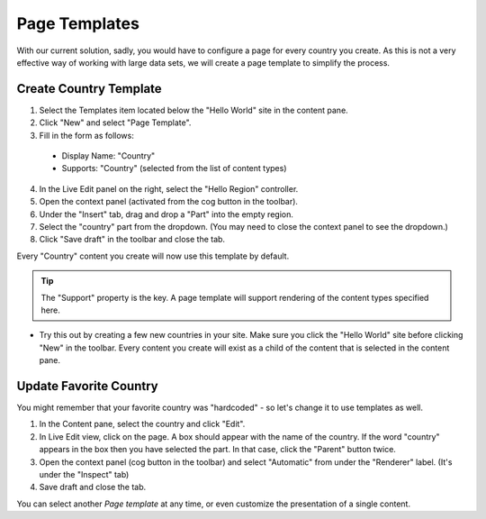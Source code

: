 Page Templates
==============

With our current solution, sadly, you would have to configure a page for every country you create.
As this is not a very effective way of working with large data sets, we will create a page template to simplify the process.

Create Country Template
-----------------------

1. Select the Templates item located below the "Hello World" site in the content pane.
2. Click "New" and select "Page Template".
3. Fill in the form as follows:

  * Display Name: "Country"
  * Supports: "Country" (selected from the list of content types)

4. In the Live Edit panel on the right, select the "Hello Region" controller.
5. Open the context panel (activated from the cog button in the toolbar).
6. Under the "Insert" tab, drag and drop a "Part" into the empty region.
7. Select the "country" part from the dropdown. (You may need to close the context panel to see the dropdown.)
8. Click "Save draft" in the toolbar and close the tab.

Every "Country" content you create will now use this template by default.

.. TIP:: The "Support" property is the key. A page template will support rendering of the content types specified here.

- Try this out by creating a few new countries in your site. Make sure you click the "Hello World" site before clicking "New" in the
  toolbar. Every content you create will exist as a child of the content that is selected in the content pane.

Update Favorite Country
------------------------

You might remember that your favorite country was "hardcoded" - so let's change it to use templates as well.

#. In the Content pane, select the country and click "Edit".
#. In Live Edit view, click on the page. A box should appear with the name of the country. If the word "country" appears in the box then
   you have selected the part. In that case, click the "Parent" button twice.
#. Open the context panel (cog button in the toolbar) and select "Automatic" from under the "Renderer" label. (It's under the "Inspect" tab)
#. Save draft and close the tab.

You can select another `Page template` at any time, or even customize the presentation of a single content.

